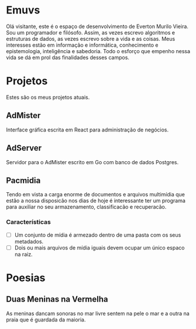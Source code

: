 * Emuvs

Olá visitante, este é o espaço de desenvolvimento de Everton Murilo Vieira.
Sou um programador e filósofo. Assim, as vezes escrevo algoritmos e estruturas de dados,
as vezes escrevo sobre a vida e as coisas. Meus interesses estão em informação e informática, 
conhecimento e epistemologia, inteligência e sabedoria. Todo o esforço que empenho nessa vida 
se dá em prol das finalidades desses campos.

* Projetos

Estes são os meus projetos atuais.

** AdMister

Interface gráfica escrita em React para administração de negócios.


** AdServer

Servidor para o AdMister escrito em Go com banco de dados Postgres.


** Pacmidia

Tendo em vista a carga enorme de documentos e arquivos multimídia que estão a nossa
disposicão nos dias de hoje é interessante ter um programa para auxiliar no seu
armazenamento, classificacão e recuperacão.

*** Características

 - [ ] Um conjunto de mídia é armezado dentro de uma pasta com os seus metadados.
 - [ ] Dois ou mais arquivos de mídia iguais devem ocupar um único espaco na raiz. 


* Poesias

** Duas Meninas na Vermelha

As meninas dancam sonoras no mar
livre sentem na pele o mar e a outra
na praia que é guardada da maioria.
